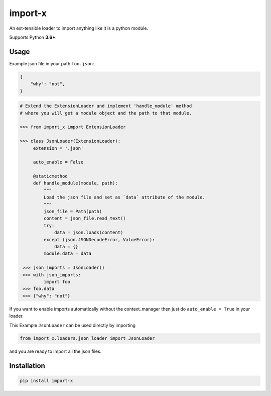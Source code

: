 import-x
########

An ext-tensible loader to import anything like it is a python module.

Supports Python **3.6+**.

Usage
======

Example json file in your path ``foo.json``:

.. code:: json

    {
        "why": "not",
    }

.. code-block:: python

   # Extend the ExtensionLoader and implement 'handle_module' method
   # where you will get a module object and the path to that module.

   >>> from import_x import ExtensionLoader

   >>> class JsonLoader(ExtensionLoader):
        extension = '.json'

        auto_enable = False

        @staticmethod
        def handle_module(module, path):
            """
            Load the json file and set as `data` attribute of the module.
            """
            json_file = Path(path)
            content = json_file.read_text()
            try:
                data = json.loads(content)
            except (json.JSONDecodeError, ValueError):
                data = {}
            module.data = data

    >>> json_imports = JsonLoader()
    >>> with json_imports:
            import foo
    >>> foo.data
    >>> {"why": "not"}

If you want to enable imports automatically without the context_manager then just
do ``auto_enable = True`` in your loader.

This Example ``JsonLoader`` can be used directly by importing

.. code-block:: python

    from import_x.loaders.json_loader import JsonLoader

and you are ready to import all the json files.


Installation
============
.. code:: bash

    pip install import-x
